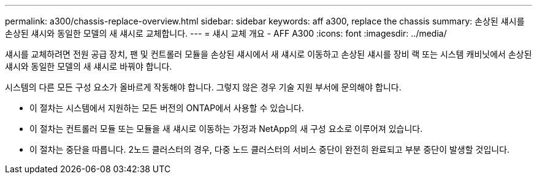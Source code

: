 ---
permalink: a300/chassis-replace-overview.html 
sidebar: sidebar 
keywords: aff a300, replace the chassis 
summary: 손상된 섀시를 손상된 섀시와 동일한 모델의 새 섀시로 교체합니다. 
---
= 섀시 교체 개요 - AFF A300
:icons: font
:imagesdir: ../media/


[role="lead"]
섀시를 교체하려면 전원 공급 장치, 팬 및 컨트롤러 모듈을 손상된 섀시에서 새 섀시로 이동하고 손상된 섀시를 장비 랙 또는 시스템 캐비닛에서 손상된 섀시와 동일한 모델의 새 섀시로 바꿔야 합니다.

시스템의 다른 모든 구성 요소가 올바르게 작동해야 합니다. 그렇지 않은 경우 기술 지원 부서에 문의해야 합니다.

* 이 절차는 시스템에서 지원하는 모든 버전의 ONTAP에서 사용할 수 있습니다.
* 이 절차는 컨트롤러 모듈 또는 모듈을 새 섀시로 이동하는 가정과 NetApp의 새 구성 요소로 이루어져 있습니다.
* 이 절차는 중단을 따릅니다. 2노드 클러스터의 경우, 다중 노드 클러스터의 서비스 중단이 완전히 완료되고 부분 중단이 발생할 것입니다.

